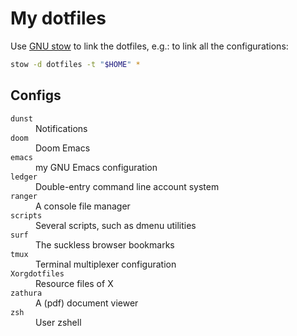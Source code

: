 * My dotfiles

Use [[https://www.gnu.org/software/stow/][GNU stow]] to link the dotfiles, e.g.: to link all the configurations:

#+BEGIN_SRC sh
stow -d dotfiles -t "$HOME" *
#+END_SRC

** Configs

  - ~dunst~ :: Notifications
  - ~doom~ :: Doom Emacs
  - ~emacs~ :: my GNU Emacs configuration
  - ~ledger~ :: Double-entry command line account system
  - ~ranger~ :: A console file manager
  - ~scripts~ :: Several scripts, such as dmenu utilities
  - ~surf~ :: The suckless browser bookmarks
  - ~tmux~ :: Terminal multiplexer configuration
  - ~Xorgdotfiles~ :: Resource files of X
  - ~zathura~ :: A (pdf) document viewer
  - ~zsh~ :: User zshell
